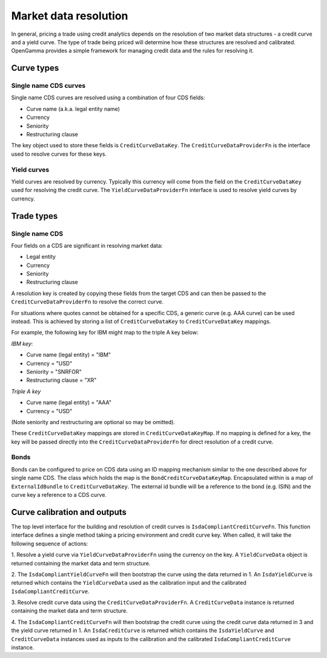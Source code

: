 ======================
Market data resolution
======================

In general, pricing a trade using credit analytics depends on the resolution of
two market data structures - a credit curve and a yield curve. The type of
trade being priced will determine how these structures are resolved and
calibrated. OpenGamma provides a simple framework for managing credit data and
the rules for resolving it.

Curve types
===========


Single name CDS curves
----------------------

Single name CDS curves are resolved using a combination of four CDS fields:

* Curve name (a.k.a. legal entity name)
* Currency 
* Seniority 
* Restructuring clause

The key object used to store these fields is ``CreditCurveDataKey``. The
``CreditCurveDataProviderFn`` is the interface used to resolve curves for these
keys.

Yield curves
------------

Yield curves are resolved by currency. Typically this currency will come from
the field on the ``CreditCurveDataKey`` used for resolving the credit curve.
The ``YieldCurveDataProviderFn`` interface is used to resolve yield curves by
currency.

Trade types
===========

Single name CDS
---------------

Four fields on a CDS are significant in resolving market data:

* Legal entity 
* Currency
* Seniority
* Restructuring clause

A resolution key is created by copying these fields from the target CDS and can
then be passed to the ``CreditCurveDataProviderFn`` to resolve the correct
curve.

For situations where quotes cannot be obtained for a specific CDS, a generic
curve (e.g. AAA curve) can be used instead. This is achieved by storing a list
of ``CreditCurveDataKey`` to ``CreditCurveDataKey`` mappings.

For example, the following key for IBM might map to the triple A key below:

*IBM key*:

* Curve name (legal entity) = "IBM" 
* Currency = "USD"
* Seniority = "SNRFOR" 
* Restructuring clause = "XR"

*Triple A key*

* Curve name (legal entity) = "AAA"
* Currency = "USD"

(Note seniority and restructuring are optional so may be omitted).

These ``CreditCurveDataKey`` mappings are stored in ``CreditCurveDataKeyMap``.
If no mapping is defined for a key, the key will be passed directly into the
``CreditCurveDataProviderFn`` for direct resolution of a credit curve.

Bonds
-----

Bonds can be configured to price on CDS data using an ID mapping
mechanism similar to the one described above for single name CDS. The class
which holds the map is the ``BondCreditCurveDataKeyMap``. Encapsulated within
is a map of ``ExternalIdBundle`` to ``CreditCurveDataKey``. The external id
bundle will be a reference to the bond (e.g. ISIN) and the curve key a
reference to a CDS curve.

Curve calibration and outputs
=============================

The top level interface for the building and resolution of credit curves is
``IsdaCompliantCreditCurveFn``. This function interface defines a single method
taking a pricing environment and credit curve key. When called, it will take
the following sequence of actions: 

1. Resolve a yield curve via ``YieldCurveDataProviderFn`` using the currency on
the key. A ``YieldCurveData`` object is returned containing the market data and
term structure.

2. The ``IsdaCompliantYieldCurveFn`` will then bootstrap the curve using the
data returned in 1. An ``IsdaYieldCurve`` is returned which contains the
``YieldCurveData`` used as the calibration input and the calibrated
``IsdaCompliantCreditCurve``.

3. Resolve credit curve data using the ``CreditCurveDataProviderFn``. A
``CreditCurveData`` instance is returned containing the market data and term
structure.

4. The ``IsdaCompliantCreditCurveFn`` will then bootstrap the credit curve using
the credit curve data returned in 3 and the yield curve returned in 1. An
``IsdaCreditCurve`` is returned which contains the ``IsdaYieldCurve`` and
``CreditCurveData`` instances used as inputs to the calibration and the
calibrated ``IsdaCompliantCreditCurve`` instance.
